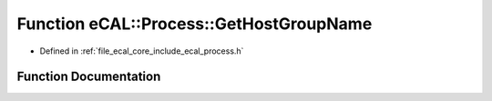 .. _exhale_function_process_8h_1af29c2673d6aec8d9120b3072b5444a26:

Function eCAL::Process::GetHostGroupName
========================================

- Defined in :ref:`file_ecal_core_include_ecal_process.h`


Function Documentation
----------------------


.. doxygenfunction:: eCAL::Process::GetHostGroupName()
   :project: eCAL